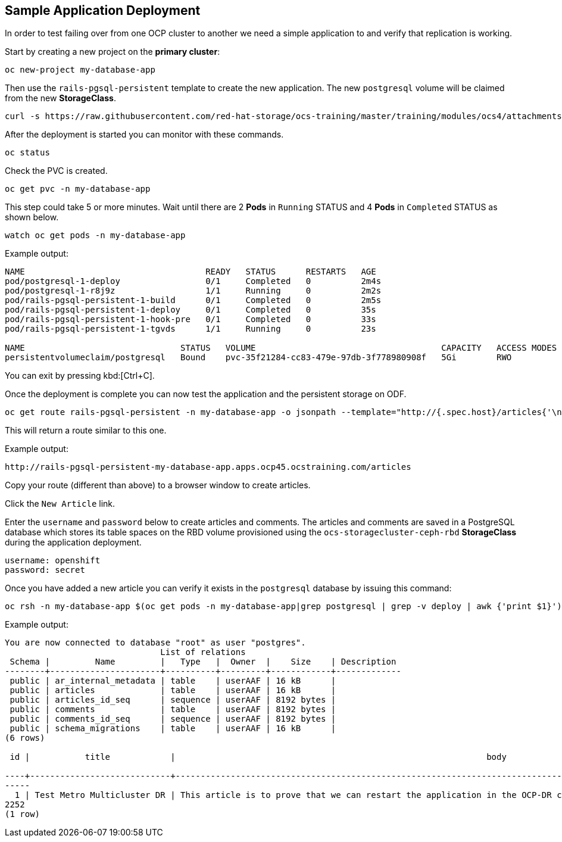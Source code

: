 == Sample Application Deployment

In order to test failing over from one OCP cluster to another we need a simple application to and verify that replication is working.

Start by creating a new project on the *primary cluster*:

[source,role="execute"]
----
oc new-project my-database-app
----

Then use the `rails-pgsql-persistent` template to create the new application. The new `postgresql` volume will be claimed from the new *StorageClass*.

[source,role="execute"]
----
curl -s https://raw.githubusercontent.com/red-hat-storage/ocs-training/master/training/modules/ocs4/attachments/configurable-rails-app.yaml | oc new-app -p STORAGE_CLASS=ocs-external-storagecluster-ceph-rbd-dr -p VOLUME_CAPACITY=5Gi -f -
----

After the deployment is started you can monitor with these commands.

[source,role="execute"]
----
oc status
----

Check the PVC is created.

[source,role="execute"]
----
oc get pvc -n my-database-app
----

This step could take 5 or more minutes. Wait until there are 2 *Pods* in
`Running` STATUS and 4 *Pods* in `Completed` STATUS as shown below.

[source,role="execute"]
----
watch oc get pods -n my-database-app
----
.Example output:
----
NAME                                    READY   STATUS      RESTARTS   AGE
pod/postgresql-1-deploy                 0/1     Completed   0          2m4s
pod/postgresql-1-r8j9z                  1/1     Running     0          2m2s
pod/rails-pgsql-persistent-1-build      0/1     Completed   0          2m5s
pod/rails-pgsql-persistent-1-deploy     0/1     Completed   0          35s
pod/rails-pgsql-persistent-1-hook-pre   0/1     Completed   0          33s
pod/rails-pgsql-persistent-1-tgvds      1/1     Running     0          23s

NAME                               STATUS   VOLUME                                     CAPACITY   ACCESS MODES   STORAGECLASS                              AGE
persistentvolumeclaim/postgresql   Bound    pvc-35f21284-cc83-479e-97db-3f778980908f   5Gi        RWO            ocs-external-storagecluster-ceph-rbd-dr   2m6s
----

You can exit by pressing kbd:[Ctrl+C].

Once the deployment is complete you can now test the application and the
persistent storage on ODF.

[source,role="execute"]
----
oc get route rails-pgsql-persistent -n my-database-app -o jsonpath --template="http://{.spec.host}/articles{'\n'}"
----

This will return a route similar to this one.

.Example output:
----
http://rails-pgsql-persistent-my-database-app.apps.ocp45.ocstraining.com/articles
----

Copy your route (different than above) to a browser window to create articles.

Click the `New Article` link.

Enter the `username` and `password` below to create articles and comments.
The articles and comments are saved in a PostgreSQL database which stores its
table spaces on the RBD volume provisioned using the
`ocs-storagecluster-ceph-rbd` *StorageClass* during the application
deployment.

----
username: openshift
password: secret
----

Once you have added a new article you can verify it exists in the `postgresql` database by issuing this command:

[source,role="execute"]
----
oc rsh -n my-database-app $(oc get pods -n my-database-app|grep postgresql | grep -v deploy | awk {'print $1}') psql -c "\c root" -c "\d+" -c "select * from articles"
----
.Example output:
----
You are now connected to database "root" as user "postgres".
                               List of relations
 Schema |         Name         |   Type   |  Owner  |    Size    | Description
--------+----------------------+----------+---------+------------+-------------
 public | ar_internal_metadata | table    | userAAF | 16 kB      |
 public | articles             | table    | userAAF | 16 kB      |
 public | articles_id_seq      | sequence | userAAF | 8192 bytes |
 public | comments             | table    | userAAF | 8192 bytes |
 public | comments_id_seq      | sequence | userAAF | 8192 bytes |
 public | schema_migrations    | table    | userAAF | 16 kB      |
(6 rows)

 id |           title            |                                                              body                                                              |         created_at         |         updated_at

----+----------------------------+--------------------------------------------------------------------------------------------------------------------------------+----------------------------+-----------------------
-----
  1 | Test Metro Multicluster DR | This article is to prove that we can restart the application in the OCP-DR cluster when the OCP-A cluster becomes unavailable. | 2021-04-13 22:17:53.602252 | 2021-04-13 22:17:53.60
2252
(1 row)
----
